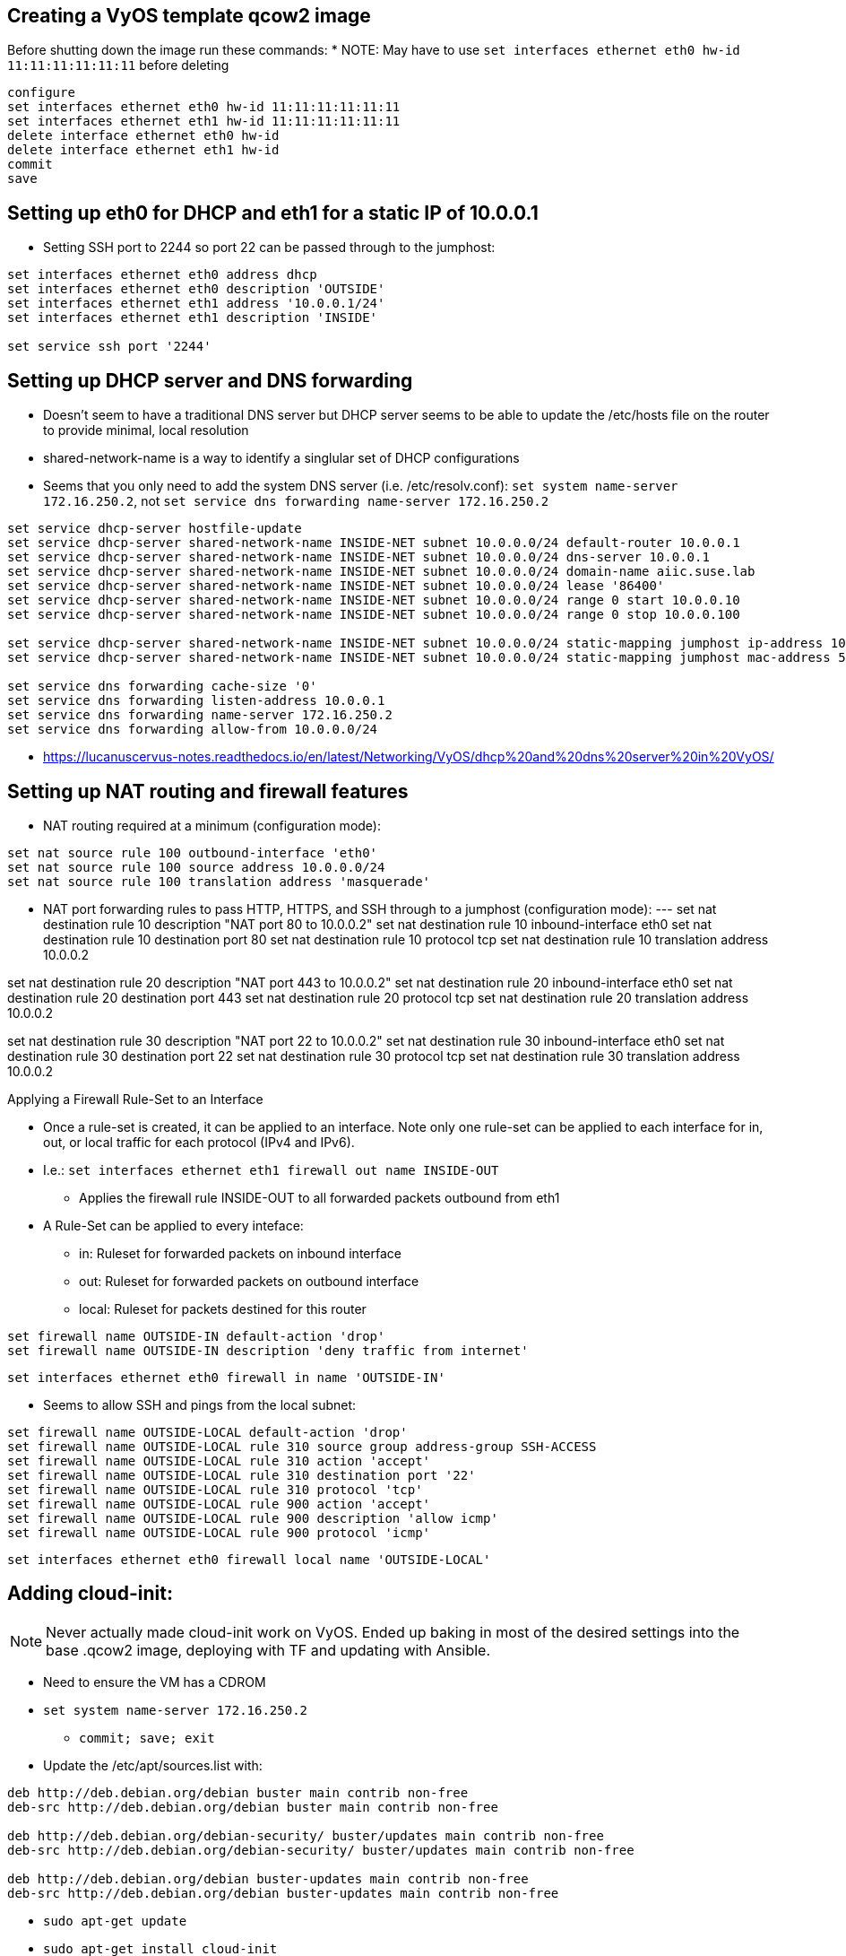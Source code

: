 == Creating a VyOS template qcow2 image

Before shutting down the image run these commands:
* NOTE: May have to use `set interfaces ethernet eth0 hw-id 11:11:11:11:11:11` before deleting
----
configure
set interfaces ethernet eth0 hw-id 11:11:11:11:11:11
set interfaces ethernet eth1 hw-id 11:11:11:11:11:11
delete interface ethernet eth0 hw-id
delete interface ethernet eth1 hw-id
commit
save
----

## Setting up eth0 for DHCP and eth1 for a static IP of 10.0.0.1
* Setting SSH port to 2244 so port 22 can be passed through to the jumphost:
----
set interfaces ethernet eth0 address dhcp
set interfaces ethernet eth0 description 'OUTSIDE'
set interfaces ethernet eth1 address '10.0.0.1/24'
set interfaces ethernet eth1 description 'INSIDE'

set service ssh port '2244'
----

## Setting up DHCP server and DNS forwarding
* Doesn't seem to have a traditional DNS server but DHCP server seems to be able to update the /etc/hosts file on the router to provide minimal, local resolution
* shared-network-name is a way to identify a singlular set of DHCP configurations
* Seems that you only need to add the system DNS server (i.e. /etc/resolv.conf): `set system name-server 172.16.250.2`, not `set service dns forwarding name-server 172.16.250.2`
----
set service dhcp-server hostfile-update
set service dhcp-server shared-network-name INSIDE-NET subnet 10.0.0.0/24 default-router 10.0.0.1
set service dhcp-server shared-network-name INSIDE-NET subnet 10.0.0.0/24 dns-server 10.0.0.1
set service dhcp-server shared-network-name INSIDE-NET subnet 10.0.0.0/24 domain-name aiic.suse.lab
set service dhcp-server shared-network-name INSIDE-NET subnet 10.0.0.0/24 lease '86400'
set service dhcp-server shared-network-name INSIDE-NET subnet 10.0.0.0/24 range 0 start 10.0.0.10
set service dhcp-server shared-network-name INSIDE-NET subnet 10.0.0.0/24 range 0 stop 10.0.0.100

set service dhcp-server shared-network-name INSIDE-NET subnet 10.0.0.0/24 static-mapping jumphost ip-address 10.0.0.2
set service dhcp-server shared-network-name INSIDE-NET subnet 10.0.0.0/24 static-mapping jumphost mac-address 52:54:a1:1c:12:34

set service dns forwarding cache-size '0'
set service dns forwarding listen-address 10.0.0.1
set service dns forwarding name-server 172.16.250.2
set service dns forwarding allow-from 10.0.0.0/24
----
* https://lucanuscervus-notes.readthedocs.io/en/latest/Networking/VyOS/dhcp%20and%20dns%20server%20in%20VyOS/


## Setting up NAT routing and firewall features

* NAT routing required at a minimum (configuration mode):
----
set nat source rule 100 outbound-interface 'eth0'
set nat source rule 100 source address 10.0.0.0/24
set nat source rule 100 translation address 'masquerade'
----

* NAT port forwarding rules to pass HTTP, HTTPS, and SSH through to a jumphost (configuration mode):
---
set nat destination rule 10 description "NAT port 80 to 10.0.0.2"
set nat destination rule 10 inbound-interface eth0
set nat destination rule 10 destination port 80
set nat destination rule 10 protocol tcp
set nat destination rule 10 translation address 10.0.0.2

set nat destination rule 20 description "NAT port 443 to 10.0.0.2"
set nat destination rule 20 inbound-interface eth0
set nat destination rule 20 destination port 443
set nat destination rule 20 protocol tcp
set nat destination rule 20 translation address 10.0.0.2

set nat destination rule 30 description "NAT port 22 to 10.0.0.2"
set nat destination rule 30 inbound-interface eth0
set nat destination rule 30 destination port 22
set nat destination rule 30 protocol tcp
set nat destination rule 30 translation address 10.0.0.2

.Applying a Firewall Rule-Set to an Interface
* Once a rule-set is created, it can be applied to an interface. Note only one rule-set can be applied to each interface for in, out, or local traffic for each protocol (IPv4 and IPv6).
* I.e.: `set interfaces ethernet eth1 firewall out name INSIDE-OUT`
** Applies the firewall rule INSIDE-OUT to all forwarded packets outbound from eth1
* A Rule-Set can be applied to every inteface:
** in: Ruleset for forwarded packets on inbound interface
** out: Ruleset for forwarded packets on outbound interface
** local: Ruleset for packets destined for this router

----
set firewall name OUTSIDE-IN default-action 'drop'
set firewall name OUTSIDE-IN description 'deny traffic from internet'
----
`set interfaces ethernet eth0 firewall in name 'OUTSIDE-IN'`


* Seems to allow SSH and pings from the local subnet:
----
set firewall name OUTSIDE-LOCAL default-action 'drop'
set firewall name OUTSIDE-LOCAL rule 310 source group address-group SSH-ACCESS
set firewall name OUTSIDE-LOCAL rule 310 action 'accept'
set firewall name OUTSIDE-LOCAL rule 310 destination port '22'
set firewall name OUTSIDE-LOCAL rule 310 protocol 'tcp'
set firewall name OUTSIDE-LOCAL rule 900 action 'accept'
set firewall name OUTSIDE-LOCAL rule 900 description 'allow icmp'
set firewall name OUTSIDE-LOCAL rule 900 protocol 'icmp'
----
`set interfaces ethernet eth0 firewall local name 'OUTSIDE-LOCAL'`


## Adding cloud-init:

NOTE: Never actually made cloud-init work on VyOS. Ended up baking in most of the desired settings into the base .qcow2 image, deploying with TF and updating with Ansible.

* Need to ensure the VM has a CDROM

* `set system name-server 172.16.250.2`
** `commit; save; exit`

* Update the /etc/apt/sources.list with:
----
deb http://deb.debian.org/debian buster main contrib non-free
deb-src http://deb.debian.org/debian buster main contrib non-free

deb http://deb.debian.org/debian-security/ buster/updates main contrib non-free
deb-src http://deb.debian.org/debian-security/ buster/updates main contrib non-free

deb http://deb.debian.org/debian buster-updates main contrib non-free
deb-src http://deb.debian.org/debian buster-updates main contrib non-free
----

* `sudo apt-get update`

* `sudo apt-get install cloud-init`


// vim: set syntax=asciidoc:
